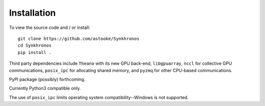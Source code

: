 Installation
============

To view the source code and / or install::

    git clone https://github.com/astooke/Synkhronos
    cd Synkhronos
    pip install .

Third party dependencies include ``Theano`` with its new GPU back-end, ``libgpuarray``, ``nccl`` for collective GPU communications, ``posix_ipc`` for allocating shared memory, and ``pyzmq`` for other CPU-based communications.

PyPI package (possibly) forthcoming.

Currently Python3 compatible only.

The use of ``posix_ipc`` limits operating system compatibility--Windows is not supported.
